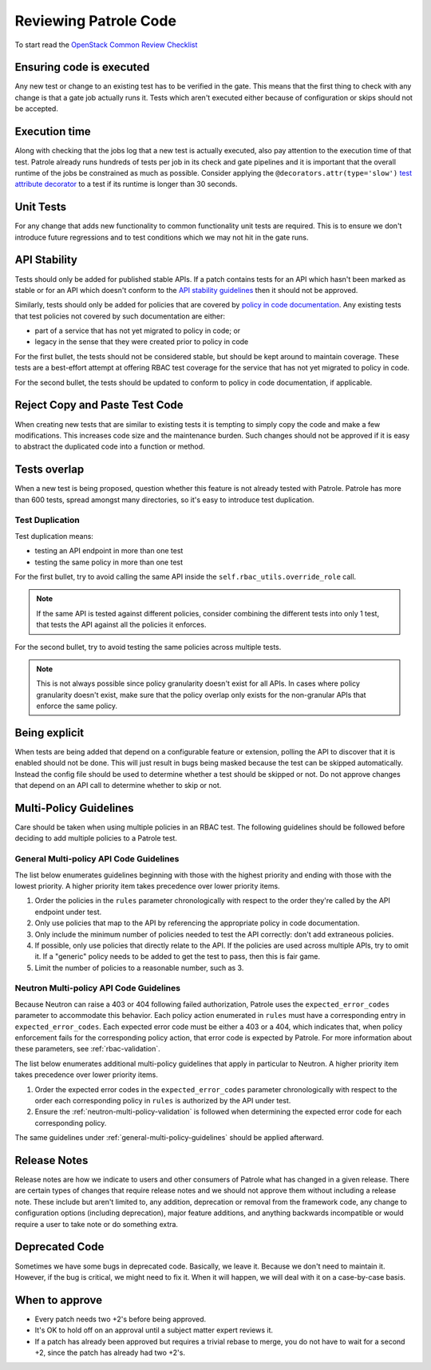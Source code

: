 Reviewing Patrole Code
======================
To start read the `OpenStack Common Review Checklist
<https://docs.openstack.org/infra/manual/developers.html#peer-review>`_


Ensuring code is executed
-------------------------
Any new test or change to an existing test has to be verified in the gate. This
means that the first thing to check with any change is that a gate job actually
runs it. Tests which aren't executed either because of configuration or skips
should not be accepted.


Execution time
--------------
Along with checking that the jobs log that a new test is actually executed,
also pay attention to the execution time of that test. Patrole already runs
hundreds of tests per job in its check and gate pipelines and it is important
that the overall runtime of the jobs be constrained as much as possible.
Consider applying the ``@decorators.attr(type='slow')``
`test attribute decorator`_ to a test if its runtime is longer than 30 seconds.

.. _test attribute decorator: https://docs.openstack.org/tempest/latest/HACKING.html#test-attributes


Unit Tests
----------
For any change that adds new functionality to common functionality unit tests
are required. This is to ensure we don't introduce future regressions and to
test conditions which we may not hit in the gate runs.


API Stability
-------------
Tests should only be added for published stable APIs. If a patch contains
tests for an API which hasn't been marked as stable or for an API which
doesn't conform to the `API stability guidelines
<https://wiki.openstack.org/wiki/Governance/Approved/APIStability>`_ then it
should not be approved.

Similarly, tests should only be added for policies that are covered by
`policy in code documentation
<https://specs.openstack.org/openstack/keystone-specs/specs/keystone/pike/policy-in-code.html>`_.
Any existing tests that test policies not covered by such documentation
are either:

* part of a service that has not yet migrated to policy in code; or
* legacy in the sense that they were created prior to policy in code

For the first bullet, the tests should not be considered stable, but should be
kept around to maintain coverage. These tests are a best-effort attempt at
offering RBAC test coverage for the service that has not yet migrated to
policy in code.

For the second bullet, the tests should be updated to conform to policy in
code documentation, if applicable.


Reject Copy and Paste Test Code
-------------------------------
When creating new tests that are similar to existing tests it is tempting to
simply copy the code and make a few modifications. This increases code size and
the maintenance burden. Such changes should not be approved if it is easy to
abstract the duplicated code into a function or method.


Tests overlap
-------------
When a new test is being proposed, question whether this feature is not already
tested with Patrole. Patrole has more than 600 tests, spread amongst many
directories, so it's easy to introduce test duplication.

Test Duplication
^^^^^^^^^^^^^^^^

Test duplication means:

* testing an API endpoint in more than one test
* testing the same policy in more than one test

For the first bullet, try to avoid calling the same API inside the
``self.rbac_utils.override_role`` call.

.. note::

    If the same API is tested against different policies, consider combining
    the different tests into only 1 test, that tests the API against all
    the policies it enforces.

For the second bullet, try to avoid testing the same policies across multiple
tests.

.. note::

    This is not always possible since policy granularity doesn't exist for all
    APIs. In cases where policy granularity doesn't exist, make sure that the
    policy overlap only exists for the non-granular APIs that enforce the same
    policy.


Being explicit
--------------
When tests are being added that depend on a configurable feature or extension,
polling the API to discover that it is enabled should not be done. This will
just result in bugs being masked because the test can be skipped automatically.
Instead the config file should be used to determine whether a test should be
skipped or not. Do not approve changes that depend on an API call to determine
whether to skip or not.


Multi-Policy Guidelines
-----------------------

Care should be taken when using multiple policies in an RBAC test. The
following guidelines should be followed before deciding to add multiple
policies to a Patrole test.

.. _general-multi-policy-guidelines:

General Multi-policy API Code Guidelines
^^^^^^^^^^^^^^^^^^^^^^^^^^^^^^^^^^^^^^^^

The list below enumerates guidelines beginning with those with the highest
priority and ending with those with the lowest priority. A higher priority
item takes precedence over lower priority items.

#. Order the policies in the ``rules`` parameter chronologically with respect
   to the order they're called by the API endpoint under test.
#. Only use policies that map to the API by referencing the appropriate policy
   in code documentation.
#. Only include the minimum number of policies needed to test the API
   correctly: don't add extraneous policies.
#. If possible, only use policies that directly relate to the API. If the
   policies are used across multiple APIs, try to omit it. If a "generic"
   policy needs to be added to get the test to pass, then this is fair game.
#. Limit the number of policies to a reasonable number, such as 3.

Neutron Multi-policy API Code Guidelines
^^^^^^^^^^^^^^^^^^^^^^^^^^^^^^^^^^^^^^^^

Because Neutron can raise a 403 or 404 following failed authorization, Patrole
uses the ``expected_error_codes`` parameter to accommodate this behavior.
Each policy action enumerated in ``rules`` must have a corresponding entry
in ``expected_error_codes``. Each expected error code must be either a 403 or a
404, which indicates that, when policy enforcement fails for the corresponding
policy action, that error code is expected by Patrole. For more information
about these parameters, see :ref:`rbac-validation`.

The list below enumerates additional multi-policy guidelines that apply in
particular to Neutron. A higher priority item takes precedence over lower
priority items.

#. Order the expected error codes in the ``expected_error_codes`` parameter
   chronologically with respect to the order each corresponding policy in
   ``rules`` is authorized by the API under test.
#. Ensure the :ref:`neutron-multi-policy-validation` is followed when
   determining the expected error code for each corresponding policy.

The same guidelines under :ref:`general-multi-policy-guidelines` should be
applied afterward.


Release Notes
-------------
Release notes are how we indicate to users and other consumers of Patrole what
has changed in a given release. There are certain types of changes that
require release notes and we should not approve them without including a release
note. These include but aren't limited to, any addition, deprecation or removal
from the framework code, any change to configuration options (including
deprecation), major feature additions, and anything backwards incompatible or
would require a user to take note or do something extra.


Deprecated Code
---------------
Sometimes we have some bugs in deprecated code. Basically, we leave it. Because
we don't need to maintain it. However, if the bug is critical, we might need to
fix it. When it will happen, we will deal with it on a case-by-case basis.


When to approve
---------------
* Every patch needs two +2's before being approved.
* It's OK to hold off on an approval until a subject matter expert reviews it.
* If a patch has already been approved but requires a trivial rebase to merge,
  you do not have to wait for a second +2, since the patch has already had
  two +2's.

